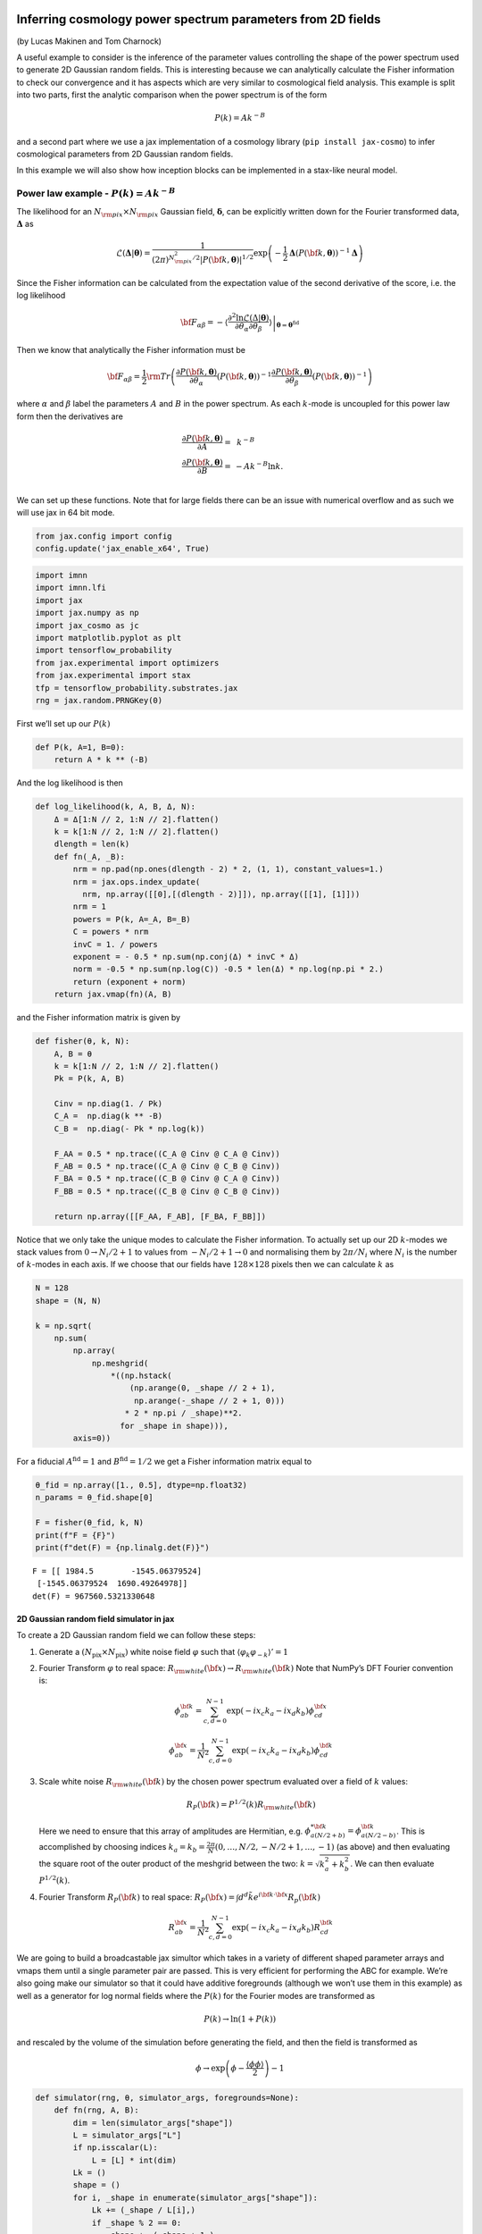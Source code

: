 Inferring cosmology power spectrum parameters from 2D fields
============================================================

(by Lucas Makinen and Tom Charnock)

A useful example to consider is the inference of the parameter values
controlling the shape of the power spectrum used to generate 2D Gaussian
random fields. This is interesting because we can analytically calculate
the Fisher information to check our convergence and it has aspects which
are very similar to cosmological field analysis. This example is split
into two parts, first the analytic comparison when the power spectrum is
of the form

.. math:: P(k) = Ak^{-B}

and a second part where we use a jax implementation of a cosmology
library (``pip install jax-cosmo``) to infer cosmological parameters
from 2D Gaussian random fields.

In this example we will also show how inception blocks can be
implemented in a stax-like neural model.

Power law example - :math:`P(k) = Ak^{-B}`
------------------------------------------

The likelihood for an :math:`N_{\rm pix}\times N_{\rm pix}` Gaussian
field, :math:`\boldsymbol{\delta}`, can be explicitly written down for
the Fourier transformed data, :math:`\boldsymbol{\Delta}` as

.. math:: \mathcal{L}(\boldsymbol{\Delta}|\boldsymbol{\theta}) = \frac{1}{(2\pi)^{N_{\rm pix}^2 / 2} |P({\bf k}, \boldsymbol{\theta})|^{1/2}}\exp{\left(-\frac{1}{2}\boldsymbol{\Delta}\left(P({\bf k}, \boldsymbol{\theta})\right)^{-1}\boldsymbol{\Delta}\right)}

Since the Fisher information can be calculated from the expectation
value of the second derivative of the score, i.e. the log likelihood

.. math:: {\bf F}_{\alpha\beta} = - \left.\left\langle\frac{\partial^2\ln\mathcal{L}(\Delta|\boldsymbol{\theta})}{\partial\theta_\alpha\partial\theta_\beta}\right\rangle\right|_{\boldsymbol{\theta}=\boldsymbol{\theta}^\textrm{fid}}

Then we know that analytically the Fisher information must be

.. math:: {\bf F}_{\alpha\beta} = \frac{1}{2} {\rm Tr} \left(\frac{\partial P({\bf k}, \boldsymbol{\theta})}{\partial\theta_\alpha}\left(P({\bf k}, \boldsymbol{\theta})\right)^{-1}\frac{\partial P({\bf k}, \boldsymbol{\theta})}{\partial\theta_\beta}\left(P({\bf k}, \boldsymbol{\theta})\right)^{-1}\right)

where :math:`\alpha` and :math:`\beta` label the parameters :math:`A`
and :math:`B` in the power spectrum. As each :math:`k`-mode is uncoupled
for this power law form then the derivatives are

.. math::

   \begin{align}
   \frac{\partial P({\bf k}, \boldsymbol{\theta})}{\partial A} = &~k^{-B}\\
   \frac{\partial P({\bf k}, \boldsymbol{\theta})}{\partial B} = & -Ak^{-B}\ln k.\\
   \end{align}

We can set up these functions. Note that for large fields there can be
an issue with numerical overflow and as such we will use jax in 64 bit
mode.

.. code:: ipython3

    from jax.config import config
    config.update('jax_enable_x64', True)

.. code:: ipython3

    import imnn
    import imnn.lfi
    import jax
    import jax.numpy as np
    import jax_cosmo as jc
    import matplotlib.pyplot as plt
    import tensorflow_probability
    from jax.experimental import optimizers
    from jax.experimental import stax
    tfp = tensorflow_probability.substrates.jax
    rng = jax.random.PRNGKey(0)

First we’ll set up our :math:`P(k)`

.. code:: ipython3

    def P(k, A=1, B=0):
        return A * k ** (-B)

And the log likelihood is then

.. code:: ipython3

    def log_likelihood(k, A, B, Δ, N):
        Δ = Δ[1:N // 2, 1:N // 2].flatten()
        k = k[1:N // 2, 1:N // 2].flatten()
        dlength = len(k)
        def fn(_A, _B):
            nrm = np.pad(np.ones(dlength - 2) * 2, (1, 1), constant_values=1.)
            nrm = jax.ops.index_update(
              nrm, np.array([[0],[(dlength - 2)]]), np.array([[1], [1]]))
            nrm = 1
            powers = P(k, A=_A, B=_B)
            C = powers * nrm
            invC = 1. / powers
            exponent = - 0.5 * np.sum(np.conj(Δ) * invC * Δ)
            norm = -0.5 * np.sum(np.log(C)) -0.5 * len(Δ) * np.log(np.pi * 2.) 
            return (exponent + norm)
        return jax.vmap(fn)(A, B)

and the Fisher information matrix is given by

.. code:: ipython3

    def fisher(θ, k, N):
        A, B = θ
        k = k[1:N // 2, 1:N // 2].flatten()
        Pk = P(k, A, B)
        
        Cinv = np.diag(1. / Pk)
        C_A =  np.diag(k ** -B)
        C_B =  np.diag(- Pk * np.log(k))
    
        F_AA = 0.5 * np.trace((C_A @ Cinv @ C_A @ Cinv))
        F_AB = 0.5 * np.trace((C_A @ Cinv @ C_B @ Cinv))
        F_BA = 0.5 * np.trace((C_B @ Cinv @ C_A @ Cinv))
        F_BB = 0.5 * np.trace((C_B @ Cinv @ C_B @ Cinv))
    
        return np.array([[F_AA, F_AB], [F_BA, F_BB]])

Notice that we only take the unique modes to calculate the Fisher
information. To actually set up our 2D :math:`k`-modes we stack values
from :math:`0\to N_i/2 + 1` to values from :math:`-N_i/2+1\to0` and
normalising them by :math:`2\pi/N_i` where :math:`N_i` is the number of
:math:`k`-modes in each axis. If we choose that our fields have
:math:`128\times128` pixels then we can calculate :math:`k` as

.. code:: ipython3

    N = 128
    shape = (N, N)
    
    k = np.sqrt(
        np.sum(
            np.array(
                np.meshgrid(
                    *((np.hstack(
                        (np.arange(0, _shape // 2 + 1),  
                         np.arange(-_shape // 2 + 1, 0)))
                       * 2 * np.pi / _shape)**2.
                      for _shape in shape))), 
            axis=0))

For a fiducial :math:`A^\textrm{fid}=1` and :math:`B^\textrm{fid}=1/2`
we get a Fisher information matrix equal to

.. code:: ipython3

    θ_fid = np.array([1., 0.5], dtype=np.float32)
    n_params = θ_fid.shape[0]
    
    F = fisher(θ_fid, k, N)
    print(f"F = {F}")
    print(f"det(F) = {np.linalg.det(F)}")


.. parsed-literal::

    F = [[ 1984.5        -1545.06379524]
     [-1545.06379524  1690.49264978]]
    det(F) = 967560.5321330648


2D Gaussian random field simulator in jax
~~~~~~~~~~~~~~~~~~~~~~~~~~~~~~~~~~~~~~~~~

To create a 2D Gaussian random field we can follow these steps:

1. Generate a :math:`(N_\textrm{pix}\times N_\textrm{pix})` white noise
   field :math:`\varphi` such that
   :math:`\langle \varphi_k \varphi_{-k} \rangle' = 1`

2. Fourier Transform :math:`\varphi` to real space:
   :math:`R_{\rm white}({\bf x}) \rightarrow R_{\rm white}({\bf k})`
   Note that NumPy’s DFT Fourier convention is:

   .. math:: \phi_{ab}^{\bf k} = \sum_{c,d = 0}^{N-1} \exp{(-i x_c k_a - i x_d k_b) \phi^{\bf x}_{cd}}

   .. math:: \phi_{ab}^{\bf x} = \frac{1}{N^2}\sum_{c,d = 0}^{N-1} \exp{(-i x_c k_a - i x_d k_b) \phi^{\bf k}_{cd}}

3. Scale white noise :math:`R_{\rm white}({\bf k})` by the chosen power
   spectrum evaluated over a field of :math:`k` values:

   .. math:: R_P({\bf k}) = P^{1/2}(k) R_{\rm white}({\bf k}) 

   Here we need to ensure that this array of amplitudes are Hermitian,
   e.g. :math:`\phi^{* {\bf k}}_{a(N/2 + b)} = \phi^{{\bf k}}_{a(N/2 - b)}`.
   This is accomplished by choosing indices
   :math:`k_a = k_b = \frac{2\pi}{N} (0, \dots, N/2, -N/2+1, \dots, -1)`
   (as above) and then evaluating the square root of the outer product
   of the meshgrid between the two: :math:`k = \sqrt{k^2_a + k^2_b}`. We
   can then evaluate :math:`P^{1/2}(k)`.

4. Fourier Transform :math:`R_{P}({\bf k})` to real space:
   :math:`R_P({\bf x}) = \int d^d \tilde{k} e^{i{\bf k} \cdot {\bf x}} R_p({\bf k})`

   .. math:: R_{ab}^{\bf x} = \frac{1}{N^2}\sum_{c,d = 0}^{N-1} \exp{(-i x_c k_a - i x_d k_b) R^{\bf k}_{cd}}

We are going to build a broadcastable jax simultor which takes in a
variety of different shaped parameter arrays and vmaps them until a
single parameter pair are passed. This is very efficient for performing
the ABC for example. We’re also going make our simulator so that it
could have additive foregrounds (although we won’t use them in this
example) as well as a generator for log normal fields where the
:math:`P(k)` for the Fourier modes are transformed as

.. math:: P(k)\to\ln(1+P(k))

and rescaled by the volume of the simulation before generating the
field, and then the field is transformed as

.. math:: \phi\to \exp\left(\phi - \frac{\langle\phi\phi\rangle}{2}\right) - 1

.. code:: ipython3

    def simulator(rng, θ, simulator_args, foregrounds=None):
        def fn(rng, A, B):
            dim = len(simulator_args["shape"])
            L = simulator_args["L"]
            if np.isscalar(L):
                L = [L] * int(dim)
            Lk = ()
            shape = ()
            for i, _shape in enumerate(simulator_args["shape"]):
                Lk += (_shape / L[i],)
                if _shape % 2 == 0:
                    shape += (_shape + 1,)
                else:
                    shape += (_shape,)
            
            k = simulator_args["k"]
            k_shape = k.shape
            k = k.flatten()[1:]
            tpl = ()
            for _d in range(dim):
                tpl += (_d,)
    
            V = np.prod(np.array(L))
            scale = V**(1. / dim)            
            fft_norm = np.prod(np.array(Lk))
    
            rng, key = jax.random.split(rng)
                
            mag = jax.random.normal(
                key, shape=shape)
            pha = 2. * np.pi * jax.random.uniform(
                key, shape=shape)
    
            # now make hermitian field (reality condition)
            revidx = (slice(None, None, -1),) * dim
            mag = (mag + mag[revidx]) / np.sqrt(2) 
            pha = (pha - pha[revidx]) / 2 + np.pi
            dk = mag * (np.cos(pha) + 1j * np.sin(pha))
            cutidx = (slice(None, -1),) * dim
            dk = dk[cutidx]
            
            powers = np.concatenate(
                (np.zeros(1), 
                 np.sqrt(P(k, A=A, B=B)))).reshape(k_shape)
            
            if simulator_args['vol_norm']:
                powers /= V
                
            if simulator_args["log_normal"]:
                powers = np.real(
                    np.fft.ifftshift(
                        np.fft.ifftn(
                            powers) 
                        * fft_norm) * V)
        
                powers = np.log(1. + powers)
                powers = np.abs(np.fft.fftn(powers))  
            
            fourier_field = powers * dk
            fourier_field = jax.ops.index_update(
                fourier_field,
                np.zeros(dim, dtype=int),
                np.zeros((1,)))
            
            if simulator_args["log_normal"]:
                field = np.real(np.fft.ifftn(fourier_field)) * fft_norm * np.sqrt(V)
                sg = np.var(field)
                field = np.exp(field - sg / 2.) - 1.
            
            else:
                field = np.real(np.fft.ifftn(fourier_field) * fft_norm * np.sqrt(V)**2)
                
    
                
            if simulator_args["N_scale"]:
                field *= scale    
                
            if foregrounds is not None:
                rng, key = jax.random.split(key)
                foreground = foregrounds[
                    jax.random.randint(
                        key, 
                        minval=0, 
                        maxval=foregrounds.shape[0], 
                        shape=())]    
                field = np.expand_dims(field + foreground, (0,))
                
            if not simulator_args["squeeze"]:
                field = np.expand_dims(field, (0, 1))
                
            return np.array(field, dtype='float32')
    
        if isinstance(θ, tuple):
            A, B = θ
        else:
            A = np.take(θ, 0, axis=-1)
            B = np.take(θ, 1, axis=-1)
        if A.shape == B.shape:
            if len(A.shape) == 0:
                return fn(rng, A, B)
            else:
                keys = jax.random.split(rng, num=A.shape[0] + 1)
                rng = keys[0]
                keys = keys[1:]
                return jax.vmap(
                    lambda key, A, B: simulator(
                        key, (A, B), simulator_args=simulator_args))(
                    keys, A, B)
        else:
            if len(A.shape) > 0:
                keys = jax.random.split(rng, num=A.shape[0] + 1)
                rng = keys[0]
                keys = keys[1:]
                return jax.vmap(
                    lambda key, A: simulator(
                        key, (A, B), simulator_args=simulator_args))(
                    keys, A)
            elif len(B.shape) > 0:
                keys = jax.random.split(rng, num=B.shape[0])
                return jax.vmap(
                    lambda key, B: simulator(
                        key, (A, B), simulator_args=simulator_args))(
                    keys, B)

We can now set the simulator arguments, i.e. the :math:`k`-modes to
evaluate, the length of the side of a box, the shape of the box and
whether to normalise via the volume and squeeze the output dimensions

.. code:: ipython3

    simulator_args = dict(
        k=k,
        L=N,
        shape=shape,
        vol_norm=True,
        N_scale=True,
        squeeze=True,
        log_normal=False)

Now we can simulate some target data at, for example,
:math:`A^\textrm{target}=0.7` and :math:`B^\textrm{target}=0.8`:

.. code:: ipython3

    θ_target = np.array([0.7, 0.8])
    
    rng, key = jax.random.split(rng)
    δ_target = simulator(key, θ_target, simulator_args=simulator_args)
    plt.imshow(δ_target)
    plt.colorbar();



.. image:: output_18_0.png


We can now define our prior distribution (in this case a uniform
distribution over :math:`A` and :math:`B`) with values between 0.1 and
1.25 for both parameters

.. code:: ipython3

    prior = tfp.distributions.Blockwise(
        [tfp.distributions.Uniform(low=low, high=high)
         for low, high in zip([0.1, 0.1], [1.25, 1.25])])
    prior.low = np.array([0.1, 0.1])
    prior.high = np.array([1.25, 1.25])

To evaluate the likelihood of this field we can now use (dividing the
target :math:`\delta` by :math:`N` to remove added scaling)

.. code:: ipython3

    LFI = imnn.lfi.LikelihoodFreeInference(
        prior=prior,
        gridsize=100)
    A, B = np.meshgrid(*LFI.ranges)
    LFI.n_targets=1
    LFI.put_marginals(
            jax.nn.softmax(
                np.real(
                    log_likelihood(
                        k, 
                        A.ravel(), 
                        B.ravel(), 
                        np.fft.fftn(δ_target / N), 
                        N)
                    ),axis=0
                ).reshape((100, 100)).T[np.newaxis]);
    LFI.marginal_plot(
        known=θ_target,          
        label="Analytic likelihood",           
        axis_labels=["A", "B"]);



.. image:: output_22_0.png


Training an IMNN
----------------

Now lets train an IMNN to summaries such Gaussian random fields to see
how much information we can extract an what sort of constraints we can
get. We will use 5000 simulations to estimate the covariance and use all
of their derivatives and we’ll summarise the whole random Gaussian field
by 2 summaries.

.. code:: ipython3

    n_s = 5000
    n_d = n_s
    
    n_summaries = 2

We’re going to use a fully convolutional inception network built using
stax with some custom designed blocks. The inception block itself is
implemented as

.. code:: ipython3

    def InceptBlock(filters, strides, do_5x5=True, do_3x3=True):
        """InceptNet convolutional striding block.
        filters: tuple: (f1,f2,f3)
        filters1: for conv1x1
        filters2: for conv1x1,conv3x3
        filters3L for conv1x1,conv5x5"""
        
        filters1, filters2, filters3 = filters
        conv1x1 = stax.serial(
            stax.Conv(filters1, (1, 1), strides, padding="SAME"))
        
        filters4 = filters2
        conv3x3 = stax.serial(
            stax.Conv(filters2, (1, 1), strides=None, padding="SAME"),
            stax.Conv(filters4, (3, 3), strides, padding="SAME"))
                            
        filters5 = filters3
        conv5x5 = stax.serial(
            stax.Conv(filters3, (1, 1), strides=None, padding="SAME"),
            stax.Conv(filters5, (5, 5), strides, padding="SAME")) 
        
        maxpool = stax.serial(
            stax.MaxPool((3, 3), padding="SAME"),                   
            stax.Conv(filters4, (1, 1), strides, padding="SAME"))
                                
        if do_3x3:
            if do_5x5:
                return stax.serial(
                      stax.FanOut(4),
                      stax.parallel(conv1x1, conv3x3, conv5x5, maxpool),
                      stax.FanInConcat(), 
                      stax.LeakyRelu)
            else:
                return stax.serial(
                      stax.FanOut(3),
                      stax.parallel(conv1x1, conv3x3, maxpool),
                      stax.FanInConcat(), 
                      stax.LeakyRelu)
        else:
            return stax.serial(
                  stax.FanOut(2),
                  stax.parallel(conv1x1, maxpool),
                  stax.FanInConcat(), 
                  stax.LeakyRelu)

We’ll also want to make sure that the output of the network is the
correct shape, for which we’ll introduce a Reshaping layer

.. code:: ipython3

    def Reshape(shape):
        """Layer function for a reshape layer."""
        init_fun = lambda rng, input_shape: (shape,())
        apply_fun = lambda params, inputs, **kwargs: np.reshape(inputs, shape)
        return init_fun, apply_fun

Now we can build the network, with kernel sizes of 4 in each direction
in each layer

.. code:: ipython3

    fs = 64
    
    model = stax.serial(
            InceptBlock((fs, fs, fs), strides=(4, 4)),
            InceptBlock((fs, fs, fs), strides=(4, 4)),
            InceptBlock((fs, fs, fs), strides=(4, 4)),
            InceptBlock((fs, fs, fs), strides=(2, 2), do_5x5=False, do_3x3=False),
            stax.Conv(n_summaries, (1, 1), strides=(1, 1), padding="SAME"),
            stax.Flatten,
            Reshape((n_summaries,)))

We’ll also grab an adam optimiser from jax.experimental.optimizers

.. code:: ipython3

    optimiser = optimizers.adam(step_size=1e-3)

Note that due to the form of the network we’ll want to have simulations
that have a “channel” dimension, which we can set up by not allowing for
squeezing in the simulator.

Initialise IMNN
~~~~~~~~~~~~~~~

Finally we can initialise the IMNN, letting the IMNN module decide what
type of IMNN subclass will be used (we’ll be using SimulatorIMNN)

.. code:: ipython3

    rng, key = jax.random.split(rng)
    IMNN = imnn.IMNN(
            n_s=n_s,
            n_d=n_d,
            n_params=n_params,
            n_summaries=n_summaries,
            input_shape=(1, 1) + shape,
            θ_fid=θ_fid,
            model=model,
            optimiser=optimiser,
            key_or_state=key,
            simulator=lambda rng, θ: simulator(
                rng, θ, simulator_args={
                    **simulator_args, 
                    **{"squeeze": False}}))


.. parsed-literal::

    `simulator` provided, using SimulatorIMNN


And finally we can fit the IMNN (we’ll use generic regularisation
parameters of :math:`\lambda=10` and :math:`\epsilon=0.1`) and allow
early stopping to determine the end of fitting.

.. code:: ipython3

    %%time
    rng, key = jax.random.split(rng)
    IMNN.fit(λ=10., ϵ=0.1, rng=key, print_rate=None, min_iterations=500, best=True)


.. parsed-literal::

    CPU times: user 13min 48s, sys: 6.06 s, total: 13min 54s
    Wall time: 14min 2s


.. code:: ipython3

    IMNN.plot(expected_detF=np.linalg.det(F));



.. image:: output_38_0.png


.. code:: ipython3

    np.linalg.det(IMNN.F) / np.linalg.det(F)




.. parsed-literal::

    DeviceArray(0.97123594, dtype=float64)



After nearly 1400 iterations of fitting we obtain (at the last
iteration) over 97% of the information. The maximum value of the log
determinant of the Fisher information obtained by the IMNN is slightly
over the analytic value because it is estimated over a limited set which
might accidentally have more information due to the stochastic
realisation. For this reason we choose the Fisher information at the
last iterations rather than the best fit.

Inference
---------

We can now attempt to do inference of some target data using the IMNN.
The first thing we should do is make a Gaussian approximation using a
parameter estimate from the IMNN and the Fisher information reached at
the end of fitting. Note that since the fiducial parameter values are
far from the “target” that this estimate of the Fisher information as
the covariance will likely be misleading.

.. code:: ipython3

    GA = imnn.lfi.GaussianApproximation(
        parameter_estimates=IMNN.get_estimate(np.expand_dims(δ_target, (0, 1, 2))), 
        invF=np.expand_dims(np.linalg.inv(IMNN.F), 0), 
        prior=prior, 
        gridsize=100)
    GA.marginal_plot(
        known=θ_target,          
        label="Gaussian approximation",           
        axis_labels=["A", "B"],
        colours="C1");



.. image:: output_42_0.png


And finally we can do an approximate Bayesian computation

.. code:: ipython3

    ABC = imnn.lfi.ApproximateBayesianComputation(
        target_data=np.expand_dims(δ_target, (0, 1, 2)),
        prior=prior,
        simulator=lambda rng, θ: simulator(rng, θ, simulator_args={**simulator_args, **{'squeeze':False}}),
        compressor=IMNN.get_estimate,
        gridsize=100, 
        F=np.expand_dims(IMNN.F, 0))

.. code:: ipython3

    rng, key = jax.random.split(rng)
    ABC(ϵ=1., rng=key, n_samples=10000, min_accepted=1000, 
        smoothing=1, max_iterations=1000);


.. parsed-literal::

    [1010] accepted in last  43 iterations  (430000 simulations done).


.. code:: ipython3

    ax = LFI.marginal_plot(
        known=θ_target,          
        label="Analytic likelihood",           
        axis_labels=["A", "B"])
    
    
    GA.marginal_plot(
        ax=ax,
        label="Gaussian approximation",
        colours="C1", 
        axis_labels=["A", "B"])
    
    
    ABC.marginal_plot(
        ax=ax,
        label="Approximate Bayesian computation",
        colours="C2");
    
    plt.show()




.. image:: output_46_0.png


Cosmological parameter inference of log normal fields
=====================================================

As a more realistic example of cosmological parameter inference from
dark matter fields, albeit it one where we do not (yet) know the amount
of information in the field, we can create a log normal field from a
power spectrum generated with cosmological parameters.

For example lets say that our fiducial cosmology has
:math:`\Omega_c=0.40` and :math:`\sigma_8=0.75`, using ``jax-cosmo`` we
can set

.. code:: ipython3

    cosmo_params = jc.Planck15(Omega_c=0.40, sigma8=0.75)
    θ_fid = np.array(
        [cosmo_params.Omega_c, 
         cosmo_params.sigma8], 
        dtype=np.float32)

Our new :math:`P(k)` is simply the linear matter power spectrum defined
as

.. code:: ipython3

    def P(k, A=0.40, B=0.75):
        cosmo_params = jc.Planck15(Omega_c=A, sigma8=B)
        return jc.power.linear_matter_power(cosmo_params, k)

.. code:: ipython3

    simulator_args = dict(
        k=k,
        L=250,
        shape=shape,
        vol_norm=True,
        N_scale=False,
        squeeze=True,
        log_normal=True)

Since our lognormal field simulator *and* power spectra code are
differentiable via ``Jax``, we can simulate a *differentiable* universe.
We’ll pull out a nice function to visualize fiducial example data and
its derivatives with respect to the cosmological parameters.

.. code:: ipython3

    from imnn.utils import value_and_jacrev, value_and_jacfwd
    
    simulation, simulation_gradient = value_and_jacfwd(
        simulator, argnums=1)(
        rng, θ_fid, simulator_args=simulator_args)

.. code:: ipython3

    from mpl_toolkits.axes_grid1 import make_axes_locatable
    fig,ax = plt.subplots(nrows=1, ncols=3, figsize=(12,15))
    
    im1 = ax[0].imshow(np.squeeze(simulation), 
                       extent=(0, 1, 0, 1))
    ax[0].title.set_text(r'example fiducial $\rm d$')
    divider = make_axes_locatable(ax[0])
    cax = divider.append_axes('right', size='5%', pad=0.05)
    fig.colorbar(im1, cax=cax, orientation='vertical')
    
    im1 = ax[1].imshow(np.squeeze(simulation_gradient).T[0].T, 
                       extent=(0, 1, 0, 1))
    ax[1].title.set_text(r'$\nabla_{\Omega_m} \rm d$')
    divider = make_axes_locatable(ax[1])
    cax = divider.append_axes('right', size='5%', pad=0.05)
    fig.colorbar(im1, cax=cax, orientation='vertical')
    
    im1 = ax[2].imshow(np.squeeze(simulation_gradient).T[1].T, 
                       extent=(0, 1, 0, 1))
    ax[2].title.set_text(r'$\nabla_{\sigma_8} \rm d$')
    divider = make_axes_locatable(ax[2])
    cax = divider.append_axes('right', size='5%', pad=0.05)
    fig.colorbar(im1, cax=cax, orientation='vertical')
    
    for a in ax:
        a.set_xticks([])
        a.set_yticks([])



.. image:: output_54_0.png


We’ll now make the target universe that we observe generated with
realistic parameters - :math:`\Omega_c=0.35` and :math:`\sigma_8=0.8`

.. code:: ipython3

    θ_target = np.array([0.35, 0.8])
    
    rng, key = jax.random.split(rng)
    δ_target = simulator(
        key, θ_target, simulator_args=simulator_args, 
    )
    plt.imshow(δ_target)
    plt.colorbar();



.. image:: output_56_0.png


We can now train an IMNN as before

.. code:: ipython3

    rng, key = jax.random.split(rng)
    IMNN = imnn.IMNN(
            n_s=n_s,
            n_d=n_d,
            n_params=n_params,
            n_summaries=n_summaries,
            input_shape=(1, 1) + shape,
            θ_fid=θ_fid,
            model=model,
            optimiser=optimiser,
            key_or_state=key,
            simulator=lambda rng, θ: simulator(
                rng, θ, 
                simulator_args={**simulator_args, 
                                **{"squeeze": False}}))


.. parsed-literal::

    `simulator` provided, using SimulatorIMNN


.. code:: ipython3

    %%time
    rng, key = jax.random.split(rng)
    IMNN.fit(λ=10., ϵ=0.1, rng=key, print_rate=None, min_iterations=500, best=False)


.. parsed-literal::

    CPU times: user 19min 21s, sys: 3min 38s, total: 23min
    Wall time: 23min 6s


.. code:: ipython3

    IMNN.plot(expected_detF=None);



.. image:: output_60_0.png


And finally we can do our inference. We’ll first set the prior
distribution

.. code:: ipython3

    prior = tfp.distributions.Blockwise(
        [tfp.distributions.Uniform(low=low, high=high)
         for low, high in zip([0., 0.], [1.5, 1.5])])
    prior.low = np.array([0., 0.])
    prior.high = np.array([1.5, 1.5])

And make the Gaussian approximation using the Fisher information

.. code:: ipython3

    GA = imnn.lfi.GaussianApproximation(
        parameter_estimates=IMNN.get_estimate(np.expand_dims(δ_target, (0, 1, 2))), 
        invF=np.expand_dims(np.linalg.inv(IMNN.F), 0), 
        prior=prior, 
        gridsize=100)

And then run the ABC

.. code:: ipython3

    ABC = imnn.lfi.ApproximateBayesianComputation(
        target_data=np.expand_dims(δ_target, (0, 1, 2)),
        prior=prior,
        simulator=lambda rng, θ: simulator(rng, θ, simulator_args={**simulator_args, **{'squeeze':False}}),
        compressor=IMNN.get_estimate,
        gridsize=100, 
        F=np.expand_dims(IMNN.F, 0))

.. code:: ipython3

    rng, key = jax.random.split(rng)
    ABC(ϵ=0.1, rng=key, n_samples=10000, min_accepted=1000, 
        smoothing=1., max_iterations=5000);

And then we can plot the constraints obtained using the IMNN and LFI

.. code:: ipython3

    ax = GA.marginal_plot(
        known=θ_target,          
        label="Gaussian approximation",         
        axis_labels=[r"$\Omega_c$", r"$\sigma_8$"],
        colours="C1")
    ABC.marginal_plot(
        ax=ax,
        label="Approximate Bayesian computation",
        colours="C2");



.. image:: output_69_0.png

